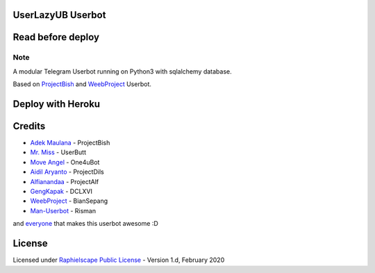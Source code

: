 ==================
UserLazyUB Userbot
==================

.. image:: https://img.shields.io/codacy/grade/a723cb464d5a4d25be3152b5d71de82d?color=blue&logo=codacy&style=flat-square
   :target: https://app.codacy.com/gh/UserLazy/UserLazyUB/dashboard
   :alt: Codacy

.. image:: https://img.shields.io/github/stars/UserLazy/UserLazyUB?logo=github&style=flat-square
   :target: https://github.com/UserLazy/UserLazyUB/stargazers
   :alt: Stars

.. image:: https://img.shields.io/github/forks/UserLazy/UserLazyUB?logo=github&style=flat-square
   :target: https://github.com/UserLazy/UserLazyUB/network/members
   :alt: Forks

.. image:: https://img.shields.io/github/watchers/UserLazy/UserLazyUB?logo=github&style=flat-square
   :target: https://github.com/UserLazy/UserLazyUB/watchers
   :alt: Watch

.. image:: https://img.shields.io/github/contributors/UserLazy/UserLazyUB?color=blue&style=flat-square
   :target: https://github.com/UserLazy/UserLazyUB/graphs/contributors
   :alt: Contributors

.. image:: https://img.shields.io/pypi/v/telethon?label=telethon&logo=pypi&logoColor=white&style=flat-square
   :target: https://pypi.org/project/Telethon/

==================
Read before deploy
==================

.. code:: shell
    #include <std/disclaimer.h>
    /*
    *    Your Telegram account may get banned.
    *    I am not responsible for any improper use of this bot
    *    This bot is intended for the purpose of having fun with memes,
    *    as well as efficiently managing groups.
    *    You ended up spamming groups, getting reported left and right,
    *    and you ended up in a Finale Battle with Telegram and at the end
    *    Telegram Team deleted your account?
    *    And after that, then you pointed your fingers at us
    *    for getting your acoount deleted?
    *    I will be rolling on the floor laughing at you.
    */

----
Note
----

A modular Telegram Userbot running on Python3 with sqlalchemy database.

Based on `ProjectBish <https://github.com/adekmaulana/ProjectBish>`_ and `WeebProject <https://github.com/BianSepang/WeebProject>`_ Userbot.

==================
Deploy with Heroku
==================
.. image:: https://www.herokucdn.com/deploy/button.svg
   :target: https://telegram.dog/XTZ_HerokuBot?start=VXNlckxhenkvVXNlckxhenlVQiBtYXN0ZXI

=======
Credits
=======
* `Adek Maulana <https://github.com/adekmaulana>`_ - ProjectBish
* `Mr. Miss <https://github.com/keselekpermen69>`_ - UserButt
* `Move Angel <https://github.com/MoveAngel>`_ - One4uBot
* `Aidil Aryanto <https://github.com/aidilaryanto>`_ - ProjectDils
* `Alfianandaa <https://github.com/alfianandaa>`_ - ProjectAlf
* `GengKapak <https://github.com/GengKapak>`_ - DCLXVI
* `WeebProject <https://github.com/BianSepang>`_ - BianSepang
* `Man-Userbot <https://github.com/mrismanaziz>`_ - Risman

and `everyone <https://github.com/UserLazy/UserLazyUB/graphs/contributors>`_ that makes this userbot awesome :D

======
License
======
Licensed under `Raphielscape Public License <https://github.com/UserLazy/UserLazyUB/blob/master/LICENSE>`_ - Version 1.d, February 2020
